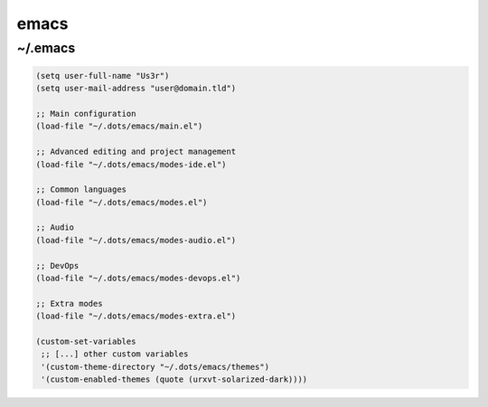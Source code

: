 emacs
=====

~/.emacs
--------

.. code-block:: lisp

   (setq user-full-name "Us3r")
   (setq user-mail-address "user@domain.tld")

   ;; Main configuration
   (load-file "~/.dots/emacs/main.el")

   ;; Advanced editing and project management
   (load-file "~/.dots/emacs/modes-ide.el")

   ;; Common languages
   (load-file "~/.dots/emacs/modes.el")

   ;; Audio
   (load-file "~/.dots/emacs/modes-audio.el")

   ;; DevOps
   (load-file "~/.dots/emacs/modes-devops.el")

   ;; Extra modes
   (load-file "~/.dots/emacs/modes-extra.el")

   (custom-set-variables
    ;; [...] other custom variables
    '(custom-theme-directory "~/.dots/emacs/themes")
    '(custom-enabled-themes (quote (urxvt-solarized-dark))))
